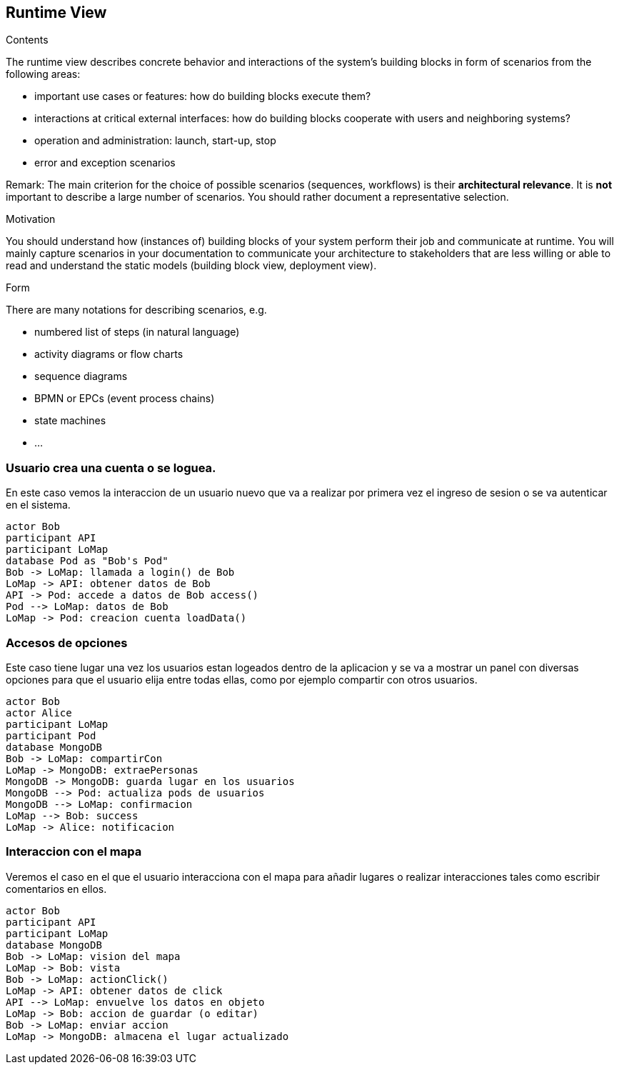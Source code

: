 [[section-runtime-view]]
== Runtime View


[role="arc42help"]
****
.Contents
The runtime view describes concrete behavior and interactions of the system’s building blocks in form of scenarios from the following areas:

* important use cases or features: how do building blocks execute them?
* interactions at critical external interfaces: how do building blocks cooperate with users and neighboring systems?
* operation and administration: launch, start-up, stop
* error and exception scenarios

Remark: The main criterion for the choice of possible scenarios (sequences, workflows) is their *architectural relevance*. It is *not* important to describe a large number of scenarios. You should rather document a representative selection.

.Motivation
You should understand how (instances of) building blocks of your system perform their job and communicate at runtime.
You will mainly capture scenarios in your documentation to communicate your architecture to stakeholders that are less willing or able to read and understand the static models (building block view, deployment view).

.Form
There are many notations for describing scenarios, e.g.

* numbered list of steps (in natural language)
* activity diagrams or flow charts
* sequence diagrams
* BPMN or EPCs (event process chains)
* state machines
* ...

****


=== Usuario crea una cuenta o se loguea.
En este caso vemos la interaccion de un usuario nuevo que va a realizar por primera vez el ingreso de sesion 
o se va autenticar en el sistema.

[plantuml,"Login",png]
----
actor Bob
participant API
participant LoMap
database Pod as "Bob's Pod"
Bob -> LoMap: llamada a login() de Bob
LoMap -> API: obtener datos de Bob
API -> Pod: accede a datos de Bob access()
Pod --> LoMap: datos de Bob
LoMap -> Pod: creacion cuenta loadData()
----

=== Accesos de opciones
Este caso tiene lugar una vez los usuarios estan logeados dentro de la aplicacion y se va a mostrar un panel con diversas 
opciones para que el usuario elija entre todas ellas, como por ejemplo compartir con otros usuarios.
[plantuml,"InteractiveMap_00",png]
----
actor Bob
actor Alice
participant LoMap
participant Pod
database MongoDB
Bob -> LoMap: compartirCon
LoMap -> MongoDB: extraePersonas
MongoDB -> MongoDB: guarda lugar en los usuarios
MongoDB --> Pod: actualiza pods de usuarios
MongoDB --> LoMap: confirmacion
LoMap --> Bob: success
LoMap -> Alice: notificacion
----

=== Interaccion con el mapa
Veremos el caso en el que el usuario interacciona con el mapa para añadir lugares o realizar interacciones tales
como escribir comentarios en ellos.

[plantuml,"InteractiveMap_01",png]
----
actor Bob
participant API
participant LoMap
database MongoDB
Bob -> LoMap: vision del mapa
LoMap -> Bob: vista
Bob -> LoMap: actionClick()
LoMap -> API: obtener datos de click
API --> LoMap: envuelve los datos en objeto
LoMap -> Bob: accion de guardar (o editar)
Bob -> LoMap: enviar accion
LoMap -> MongoDB: almacena el lugar actualizado
----